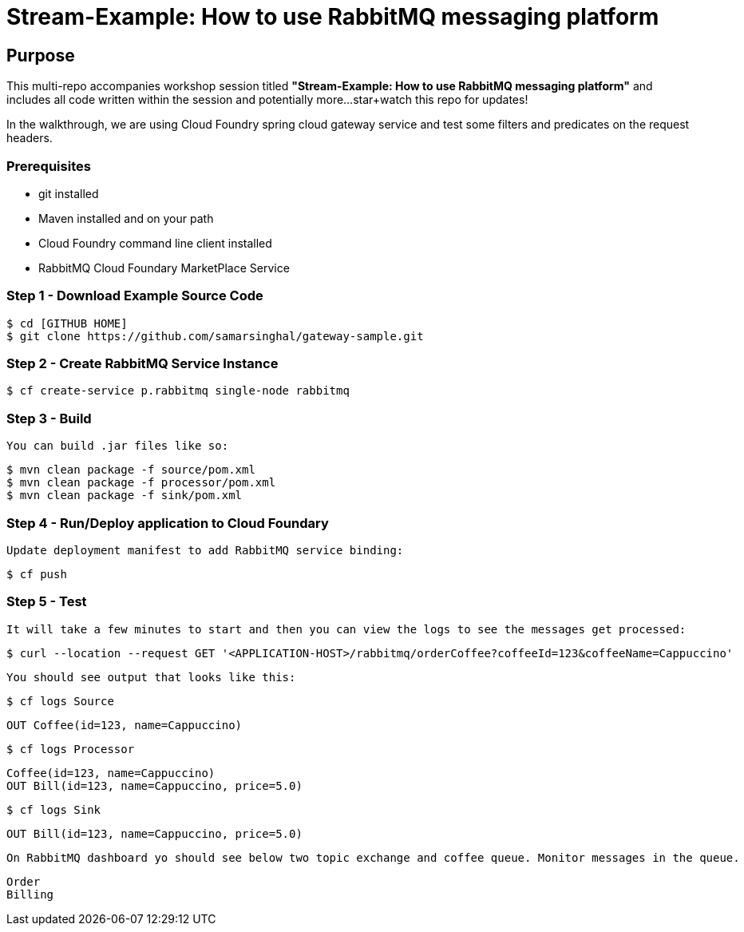 = Stream-Example: How to use RabbitMQ messaging platform

== Purpose

This multi-repo accompanies workshop session titled *"Stream-Example: How to use RabbitMQ messaging platform"* and includes all code written within the session and potentially more...star+watch this repo for updates!

In the walkthrough, we are using Cloud Foundry spring cloud gateway service and test some filters and predicates on the request headers.

=== Prerequisites

- git installed
- Maven installed and on your path
- Cloud Foundry command line client installed
- RabbitMQ Cloud Foundary MarketPlace Service


=== Step 1 - Download Example Source Code 

    $ cd [GITHUB HOME]
    $ git clone https://github.com/samarsinghal/gateway-sample.git

=== Step 2 - Create RabbitMQ Service Instance

    $ cf create-service p.rabbitmq single-node rabbitmq

=== Step 3 - Build

    You can build .jar files like so:

    $ mvn clean package -f source/pom.xml
    $ mvn clean package -f processor/pom.xml
    $ mvn clean package -f sink/pom.xml

=== Step 4 - Run/Deploy application to Cloud Foundary

    Update deployment manifest to add RabbitMQ service binding:

    $ cf push

### Step 5 - Test

    It will take a few minutes to start and then you can view the logs to see the messages get processed:

    $ curl --location --request GET '<APPLICATION-HOST>/rabbitmq/orderCoffee?coffeeId=123&coffeeName=Cappuccino'

    You should see output that looks like this:

    $ cf logs Source

      OUT Coffee(id=123, name=Cappuccino)

    $ cf logs Processor

      Coffee(id=123, name=Cappuccino)
      OUT Bill(id=123, name=Cappuccino, price=5.0)

    $ cf logs Sink

      OUT Bill(id=123, name=Cappuccino, price=5.0)

    On RabbitMQ dashboard yo should see below two topic exchange and coffee queue. Monitor messages in the queue.

      Order 
      Billing
